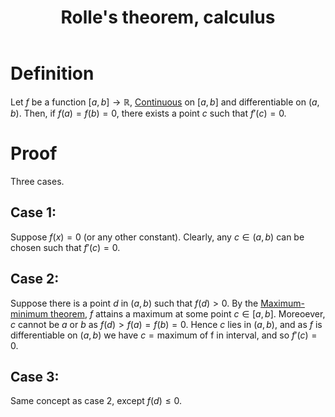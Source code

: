 :PROPERTIES:
:ID:       B54D8FE7-72AA-4A53-A930-A34AF9E51024
:END:
#+title:Rolle's theorem, calculus

* Definition

Let $f$ be a function $[a,b] \to \mathbb{R}$, [[id:67C73355-B947-423C-8847-FD4421206BD2][Continuous]] on $[a,b]$ and differentiable on $(a,b)$. Then, if $f(a) = f(b) = 0$, there exists a point $c$ such that $f'(c) = 0$.

* Proof

Three cases.

** Case 1:

Suppose $f(x) = 0$ (or any other constant). Clearly, any $c \in (a,b)$ can be chosen such that $f'(c) = 0$.

** Case 2:

Suppose there is a point $d$ in $(a,b)$ such that $f(d) > 0$.
By the [[id:DF553B7D-3702-45D4-B028-76A3AEE4A595][Maximum-minimum theorem]], $f$ attains a maximum at some point $c \in [a,b]$.
Moreoever, $c$ cannot be $a$ or $b$ as $f(d) > f(a) = f(b) = 0$.
Hence $c$ lies in $(a,b)$, and as $f$ is differentiable on $(a,b)$ we have
$c = \text{maximum of f in interval}$, and so $f'(c) = 0$.

** Case 3:

Same concept as case 2, except $f(d) \leq 0$.
